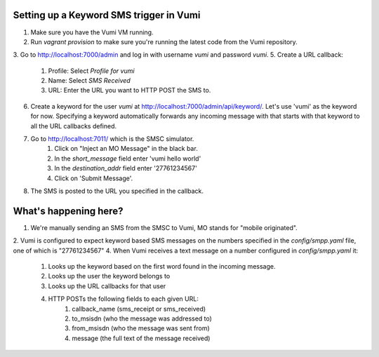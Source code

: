 Setting up a Keyword SMS trigger in Vumi
========================================

1. Make sure you have the Vumi VM running.
2. Run `vagrant provision` to make sure you're running the latest code from the Vumi repository.
3. Go to http://localhost:7000/admin and log in with username `vumi` and password `vumi`.
5. Create a URL callback:
    1. Profile: Select `Profile for vumi`
    2. Name: Select `SMS Received`
    3. URL: Enter the URL you want to HTTP POST the SMS to.
6. Create a keyword for the user `vumi` at http://localhost:7000/admin/api/keyword/. Let's use 'vumi' as the keyword for now. Specifying a keyword automatically forwards any incoming message with that starts with that keyword to all the URL callbacks defined.
7. Go to http://localhost:7011/ which is the SMSC simulator.
    1. Click on "Inject an MO Message" in the black bar.
    2. In the `short_message` field enter 'vumi hello world'
    3. In the `destination_addr` field enter '27761234567'
    4. Click on 'Submit Message'.
8. The SMS is posted to the URL you specified in the callback.


What's happening here?
======================

1. We're manually sending an SMS from the SMSC to Vumi, MO stands for "mobile originated".
2. Vumi is configured to expect keyword based SMS messages on the numbers specified in the `config/smpp.yaml` file, one of which is "27761234567"
4. When Vumi receives a text message on a number configured in `config/smpp.yaml` it:

    1. Looks up the keyword based on the first word found in the incoming message.
    2. Looks up the user the keyword belongs to
    3. Looks up the URL callbacks for that user
    4. HTTP POSTs the following fields to each given URL:
        1. callback_name (sms_receipt or sms_received)
        2. to_msisdn (who the message was addressed to)
        3. from_msisdn (who the message was sent from)
        4. message (the full text of the message received)
